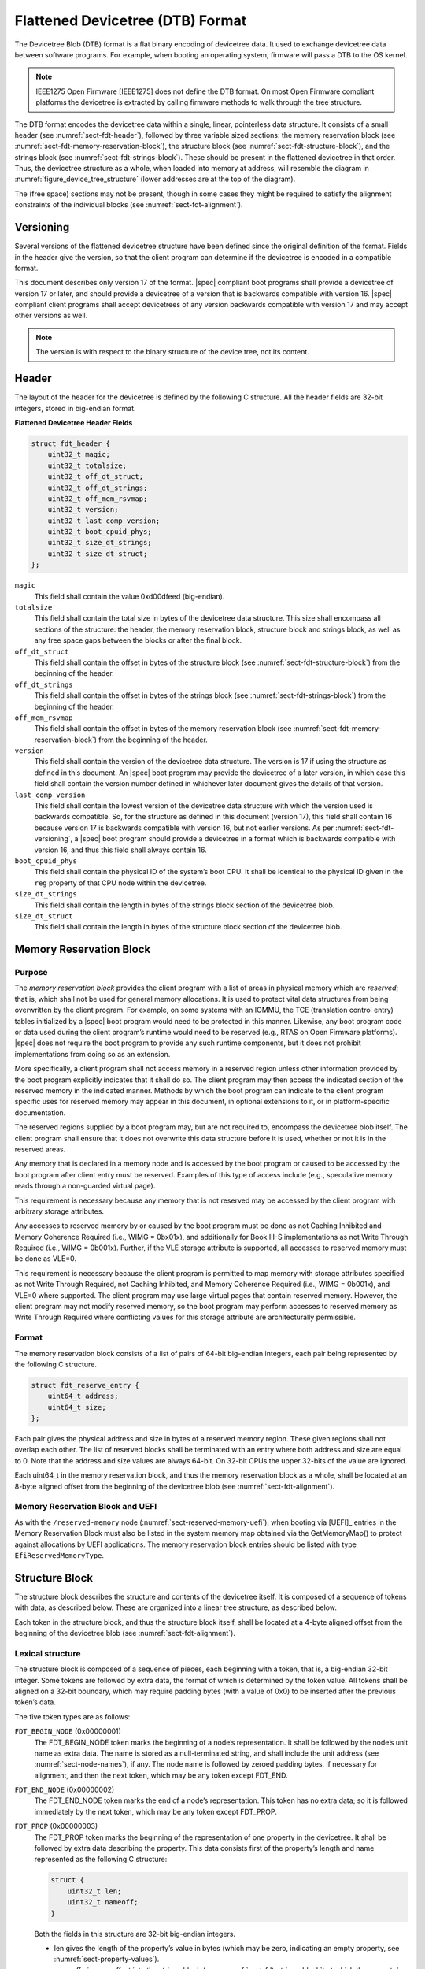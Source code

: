 .. SPDX-License-Identifier: Apache-2.0

.. _chapter-fdt-structure:

Flattened Devicetree (DTB) Format
==================================

The Devicetree Blob (DTB) format is a flat binary encoding of devicetree data.
It used to exchange devicetree data between software programs.
For example, when booting an operating system, firmware will pass a DTB to the OS kernel.

.. note::

   IEEE1275 Open Firmware [IEEE1275] does not define the DTB format.
   On most Open Firmware compliant platforms the devicetree is extracted by calling firmware methods
   to walk through the tree structure.

The DTB format encodes the devicetree data within a single, linear, pointerless data structure.
It consists of a small header
(see :numref:`sect-fdt-header`),
followed by three variable sized sections:
the memory reservation block (see :numref:`sect-fdt-memory-reservation-block`),
the structure block (see :numref:`sect-fdt-structure-block`),
and the strings block (see :numref:`sect-fdt-strings-block`).
These should be present in the flattened devicetree in that order.
Thus, the devicetree structure as a whole, when loaded into memory at address,
will resemble the diagram in :numref:`figure_device_tree_structure`
(lower addresses are at the top of the diagram).

.. _figure_device_tree_structure:
.. digraph:: tree
   :caption: Devicetree .dtb Structure

   rankdir = LR
   ranksep = "1.5"
   size = "6,8"
   edge [ dir="none" ]
   node [ shape="Mrecord" width="2.5" ]

   "node" [ label = "struct fdt_header |
      (free space) |
      memory reservation block |
      (free space) |
      structure block |
      (free space) |
      strings block |
      (free space)" ]

The (free space) sections may not be present, though in some cases they
might be required to satisfy the alignment constraints of the individual
blocks (see :numref:`sect-fdt-alignment`).

.. _sect-fdt-versioning:

Versioning
----------

Several versions of the flattened devicetree structure have been defined since
the original definition of the format. Fields in the header give the version,
so that the client program can determine if the devicetree is encoded in a
compatible format.

This document describes only version 17 of the format. |spec| compliant boot
programs shall provide a devicetree of version 17 or later, and should provide
a devicetree of a version that is backwards compatible with version 16.
|spec| compliant client programs shall accept devicetrees of any version
backwards compatible with version 17 and may accept other versions as well.

.. note:: The version is with respect to the binary structure of the device
   tree, not its content.

.. _sect-fdt-header:

Header
------

The layout of the header for the devicetree is defined by the following
C structure. All the header fields are 32-bit integers, stored in
big-endian format.

**Flattened Devicetree Header Fields**

.. code-block:: c

        struct fdt_header {
            uint32_t magic;
            uint32_t totalsize;
            uint32_t off_dt_struct;
            uint32_t off_dt_strings;
            uint32_t off_mem_rsvmap;
            uint32_t version;
            uint32_t last_comp_version;
            uint32_t boot_cpuid_phys;
            uint32_t size_dt_strings;
            uint32_t size_dt_struct;
        };

``magic``
    This field shall contain the value 0xd00dfeed (big-endian).

``totalsize``
    This field shall contain the total size in bytes of the devicetree data structure.
    This size shall encompass all sections of the structure:
    the header, the memory reservation block, structure block and
    strings block, as well as any free space gaps between the blocks or
    after the final block.

``off_dt_struct``
    This field shall contain the offset in bytes of the structure block
    (see :numref:`sect-fdt-structure-block`) from the beginning of the header.

``off_dt_strings``
    This field shall contain the offset in bytes of the strings block
    (see :numref:`sect-fdt-strings-block`) from the beginning of the header.

``off_mem_rsvmap``
    This field shall contain the offset in bytes of the memory
    reservation block (see :numref:`sect-fdt-memory-reservation-block`)
    from the beginning of the header.

``version``
    This field shall contain the version of the devicetree data
    structure. The version is 17 if using the structure as defined in
    this document. An |spec| boot program may provide the devicetree of
    a later version, in which case this field shall contain the version
    number defined in whichever later document gives the details of that
    version.

``last_comp_version``
    This field shall contain the lowest version of the devicetree data
    structure with which the version used is backwards compatible. So,
    for the structure as defined in this document (version 17), this
    field shall contain 16 because version 17 is backwards compatible
    with version 16, but not earlier versions. As per
    :numref:`sect-fdt-versioning`, a |spec| boot program should provide a
    devicetree in a format which is backwards compatible with version
    16, and thus this field shall always contain 16.

``boot_cpuid_phys``
    This field shall contain the physical ID of the system’s boot CPU.
    It shall be identical to the physical ID given in the ``reg`` property
    of that CPU node within the devicetree.

``size_dt_strings``
    This field shall contain the length in bytes of the strings block
    section of the devicetree blob.

``size_dt_struct``
    This field shall contain the length in bytes of the structure block
    section of the devicetree blob.


.. FIXME: Add reserved memory node

.. _sect-fdt-memory-reservation-block:

Memory Reservation Block
------------------------

Purpose
~~~~~~~

The *memory reservation block* provides the client program with a list
of areas in physical memory which are *reserved*; that is, which shall
not be used for general memory allocations. It is used to protect vital
data structures from being overwritten by the client program. For
example, on some systems with an IOMMU, the TCE (translation control
entry) tables initialized by a |spec| boot program would need to be
protected in this manner. Likewise, any boot program code or data used
during the client program’s runtime would need to be reserved (e.g.,
RTAS on Open Firmware platforms). |spec| does not require the boot
program to provide any such runtime components, but it does not prohibit
implementations from doing so as an extension.

More specifically, a client program shall not access memory in a
reserved region unless other information provided by the boot program
explicitly indicates that it shall do so. The client program may then
access the indicated section of the reserved memory in the indicated
manner. Methods by which the boot program can indicate to the client
program specific uses for reserved memory may appear in this document,
in optional extensions to it, or in platform-specific documentation.

The reserved regions supplied by a boot program may, but are not
required to, encompass the devicetree blob itself. The client program
shall ensure that it does not overwrite this data structure before it is
used, whether or not it is in the reserved areas.

Any memory that is declared in a memory node and is accessed by the boot
program or caused to be accessed by the boot program after client entry
must be reserved. Examples of this type of access include (e.g.,
speculative memory reads through a non-guarded virtual page).

This requirement is necessary because any memory that is not reserved
may be accessed by the client program with arbitrary storage attributes.

.. FIXME: Power ISA reference to be moved to appendix

Any accesses to reserved memory by or caused by the boot program must be
done as not Caching Inhibited and Memory Coherence Required (i.e., WIMG
= 0bx01x), and additionally for Book III-S implementations as not Write
Through Required (i.e., WIMG = 0b001x). Further, if the VLE storage
attribute is supported, all accesses to reserved memory must be done as
VLE=0.

This requirement is necessary because the client program is permitted to
map memory with storage attributes specified as not Write Through
Required, not Caching Inhibited, and Memory Coherence Required (i.e.,
WIMG = 0b001x), and VLE=0 where supported. The client program may use
large virtual pages that contain reserved memory. However, the client
program may not modify reserved memory, so the boot program may perform
accesses to reserved memory as Write Through Required where conflicting
values for this storage attribute are architecturally permissible.

Format
~~~~~~

The memory reservation block consists of a list of pairs of 64-bit
big-endian integers, each pair being represented by the following C
structure.

.. code-block:: c

    struct fdt_reserve_entry {
        uint64_t address;
        uint64_t size;
    };

Each pair gives the physical address and size in bytes of a reserved memory region.
These given regions shall not overlap each other. The list of
reserved blocks shall be terminated with an entry where both address and
size are equal to 0. Note that the address and size values are always
64-bit. On 32-bit CPUs the upper 32-bits of the value are ignored.

Each uint64_t in the memory reservation block, and thus the memory
reservation block as a whole, shall be located at an 8-byte aligned
offset from the beginning of the devicetree blob (see
:numref:`sect-fdt-alignment`).

Memory Reservation Block and UEFI
~~~~~~~~~~~~~~~~~~~~~~~~~~~~~~~~~

As with the ``/reserved-memory`` node (:numref:`sect-reserved-memory-uefi`),
when booting via [UEFI]_ entries in the Memory Reservation Block must also be
listed in the system memory map obtained via the GetMemoryMap() to protect against
allocations by UEFI applications.
The memory reservation block entries should be listed with type
``EfiReservedMemoryType``.

.. _sect-fdt-structure-block:

Structure Block
---------------

The structure block describes the structure and contents of the devicetree
itself. It is composed of a sequence of tokens with data, as described below.
These are organized into a linear tree structure, as described below.

Each token in the structure block, and thus the structure block itself,
shall be located at a 4-byte aligned offset from the beginning of the
devicetree blob (see :numref:`sect-fdt-alignment`).

.. _sect-fdt-lexical-structure:

Lexical structure
~~~~~~~~~~~~~~~~~

The structure block is composed of a sequence of pieces, each beginning
with a token, that is, a big-endian 32-bit integer. Some tokens are
followed by extra data, the format of which is determined by the token
value. All tokens shall be aligned on a 32-bit boundary, which may
require padding bytes (with a value of 0x0) to be inserted after the
previous token’s data.

The five token types are as follows:

``FDT_BEGIN_NODE`` (0x00000001)
    The FDT_BEGIN_NODE token marks the beginning of a node’s
    representation. It shall be followed by the node’s unit name as
    extra data. The name is stored as a null-terminated string, and
    shall include the unit address (see :numref:`sect-node-names`), if any.
    The node name is followed by zeroed padding bytes, if necessary for
    alignment, and then the next token, which may be any token except
    FDT_END.

``FDT_END_NODE`` (0x00000002)
    The FDT_END_NODE token marks the end of a node’s representation.
    This token has no extra data; so it is followed immediately by the
    next token, which may be any token except FDT_PROP.

``FDT_PROP`` (0x00000003)
   The FDT_PROP token marks the beginning of the representation of one
   property in the devicetree. It shall be followed by extra data
   describing the property. This data consists first of the property’s
   length and name represented as the following C structure:

   .. code-block:: c

      struct {
          uint32_t len;
          uint32_t nameoff;
      }

   Both the fields in this structure are 32-bit big-endian integers.

   * len gives the length of the property’s value in bytes (which may be
     zero, indicating an empty property, see :numref:`sect-property-values`).

   * nameoff gives an offset into the strings block
     (see :numref:`sect-fdt-strings-block`)
     at which the property’s name is stored as a null-terminated string.

   After this structure, the property’s value is given as a byte string of
   length len. This value is followed by zeroed padding bytes (if
   necessary) to align to the next 32-bit boundary and then the next token,
   which may be any token except FDT_END.

``FDT_NOP`` (0x00000004)
    The FDT_NOP token will be ignored by any program parsing the device
    tree. This token has no extra data; so it is followed immediately by
    the next token, which can be any valid token. A property or node
    definition in the tree can be overwritten with FDT_NOP tokens to
    remove it from the tree without needing to move other sections of
    the tree’s representation in the devicetree blob.

``FDT_END`` (0x00000009)
    The FDT_END token marks the end of the structure block. There shall
    be only one FDT_END token, and it shall be the last token in the
    structure block. It has no extra data; so the byte immediately after
    the FDT_END token has offset from the beginning of the structure
    block equal to the value of the size_dt_struct field in the device
    tree blob header.

Tree structure
~~~~~~~~~~~~~~

The devicetree structure is represented as a linear tree: the
representation of each node begins with an FDT_BEGIN_NODE token and
ends with an FDT_END_NODE token. The node’s properties and subnodes
(if any) are represented before the FDT_END_NODE, so that the
FDT_BEGIN_NODE and FDT_END_NODE tokens for those subnodes are nested
within those of the parent.

The structure block as a whole consists of the root node’s
representation (which contains the representations for all other nodes),
followed by an FDT_END token to mark the end of the structure block as
a whole.

More precisely, each node’s representation consists of the following
components:

* (optionally) any number of FDT_NOP tokens
* FDT_BEGIN_NODE token

   * The node’s name as a null-terminated string
   * [zeroed padding bytes to align to a 4-byte boundary]

* For each property of the node:

   * (optionally) any number of FDT_NOP tokens
   * FDT_PROP token

      * property information as given in :numref:`sect-fdt-lexical-structure`
      * [zeroed padding bytes to align to a 4-byte boundary]

* Representations of all child nodes in this format
* (optionally) any number of FDT_NOP tokens
* FDT_END_NODE token

Note that this process requires that all property definitions for a
particular node precede any subnode definitions for that node. Although
the structure would not be ambiguous if properties and subnodes were
intermingled, the code needed to process a flat tree is simplified by
this requirement.

.. _sect-fdt-strings-block:

Strings Block
-------------

The strings block contains strings representing all the property names
used in the tree. These null terminated strings are simply concatenated
together in this section, and referred to from the structure block by an
offset into the strings block.

The strings block has no alignment constraints and may appear at any
offset from the beginning of the devicetree blob.

.. _sect-fdt-alignment:

Alignment
---------

For the data in the memory reservation and structure blocks to be used
without unaligned memory accesses, they shall lie at suitably aligned
memory addresses. Specifically, the memory reservation block shall be
aligned to an 8-byte boundary and the structure block to a 4-byte
boundary.

Furthermore, the devicetree blob as a whole can be relocated without
destroying the alignment of the subblocks.

As described in the previous sections, the structure and strings blocks
shall have aligned offsets from the beginning of the devicetree blob.
To ensure the in-memory alignment of the blocks, it is sufficient to
ensure that the devicetree as a whole is loaded at an address aligned
to the largest alignment of any of the subblocks, that is, to an 8-byte
boundary. A |spec| compliant boot
program shall load the devicetree blob at such an aligned address
before passing it to the client program. If an |spec| client program
relocates the devicetree blob in memory, it should only do so to
another 8-byte aligned address.
